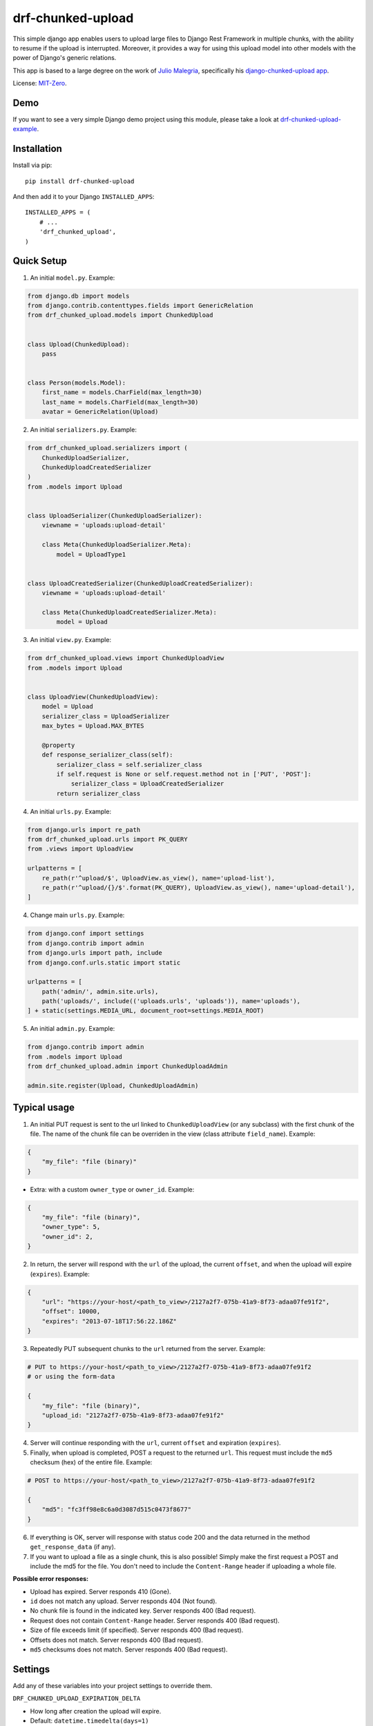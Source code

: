 drf-chunked-upload
==================

This simple django app enables users to upload large files to Django
Rest Framework in multiple chunks, with the ability to resume if the
upload is interrupted. Moreover, it provides a way for using this upload
model into other models with the power of Django's generic relations.

This app is based to a large degree on the work of `Julio
Malegria <https://github.com/juliomalegria>`__, specifically his
`django-chunked-upload
app <https://github.com/juliomalegria/django-chunked-upload>`__.

License: `MIT-Zero <https://romanrm.net/mit-zero>`__.

Demo
----

If you want to see a very simple Django demo project using this module, please take a look at `drf-chunked-upload-example <https://github.com/m3hrdadfi/drf-chunked-upload-example>`__.

Installation
------------

Install via pip:

::

    pip install drf-chunked-upload

And then add it to your Django ``INSTALLED_APPS``:

::

    INSTALLED_APPS = (
        # ...
        'drf_chunked_upload',
    )

Quick Setup
-----------
1. An initial ``model.py``. Example:

.. code:: python

    from django.db import models
    from django.contrib.contenttypes.fields import GenericRelation
    from drf_chunked_upload.models import ChunkedUpload


    class Upload(ChunkedUpload):
        pass


    class Person(models.Model):
        first_name = models.CharField(max_length=30)
        last_name = models.CharField(max_length=30)
        avatar = GenericRelation(Upload)

2. An initial ``serializers.py``. Example:

.. code:: python

    from drf_chunked_upload.serializers import (
        ChunkedUploadSerializer,
        ChunkedUploadCreatedSerializer
    )
    from .models import Upload


    class UploadSerializer(ChunkedUploadSerializer):
        viewname = 'uploads:upload-detail'

        class Meta(ChunkedUploadSerializer.Meta):
            model = UploadType1


    class UploadCreatedSerializer(ChunkedUploadCreatedSerializer):
        viewname = 'uploads:upload-detail'

        class Meta(ChunkedUploadCreatedSerializer.Meta):
            model = Upload


3. An initial ``view.py``. Example:

.. code:: python

    from drf_chunked_upload.views import ChunkedUploadView
    from .models import Upload


    class UploadView(ChunkedUploadView):
        model = Upload
        serializer_class = UploadSerializer
        max_bytes = Upload.MAX_BYTES

        @property
        def response_serializer_class(self):
            serializer_class = self.serializer_class
            if self.request is None or self.request.method not in ['PUT', 'POST']:
                serializer_class = UploadCreatedSerializer
            return serializer_class


4. An initial ``urls.py``. Example:

.. code:: python

    from django.urls import re_path
    from drf_chunked_upload.urls import PK_QUERY
    from .views import UploadView

    urlpatterns = [
        re_path(r'^upload/$', UploadView.as_view(), name='upload-list'),
        re_path(r'^upload/{}/$'.format(PK_QUERY), UploadView.as_view(), name='upload-detail'),
    ]

4. Change main ``urls.py``. Example:

.. code:: python

    from django.conf import settings
    from django.contrib import admin
    from django.urls import path, include
    from django.conf.urls.static import static

    urlpatterns = [
        path('admin/', admin.site.urls),
        path('uploads/', include(('uploads.urls', 'uploads')), name='uploads'),
    ] + static(settings.MEDIA_URL, document_root=settings.MEDIA_ROOT)

5. An initial ``admin.py``. Example:

.. code:: python

    from django.contrib import admin
    from .models import Upload
    from drf_chunked_upload.admin import ChunkedUploadAdmin

    admin.site.register(Upload, ChunkedUploadAdmin)

Typical usage
-------------

1. An initial PUT request is sent to the url linked to
   ``ChunkedUploadView`` (or any subclass) with the first chunk of the
   file. The name of the chunk file can be overriden in the view (class
   attribute ``field_name``). Example:

.. code:: python

    {
        "my_file": "file (binary)"
    }

- Extra: with a custom ``owner_type`` or ``owner_id``. Example:

.. code:: python

    {
        "my_file": "file (binary)",
        "owner_type": 5,
        "owner_id": 2,
    }

2. In return, the server will respond with the ``url`` of the upload,
   the current ``offset``, and when the upload will expire
   (``expires``). Example:

.. code:: python

    {
        "url": "https://your-host/<path_to_view>/2127a2f7-075b-41a9-8f73-adaa07fe91f2",
        "offset": 10000,
        "expires": "2013-07-18T17:56:22.186Z"
    }

3. Repeatedly PUT subsequent chunks to the ``url`` returned from the
   server. Example:

.. code:: python

    # PUT to https://your-host/<path_to_view>/2127a2f7-075b-41a9-8f73-adaa07fe91f2
    # or using the form-data

    {
        "my_file": "file (binary)",
        "upload_id: "2127a2f7-075b-41a9-8f73-adaa07fe91f2"
    }

4. Server will continue responding with the ``url``, current ``offset``
   and expiration (``expires``).

5. Finally, when upload is completed, POST a request to the returned
   ``url``. This request must include the ``md5`` checksum (hex) of the
   entire file. Example:

.. code:: python

    # POST to https://your-host/<path_to_view>/2127a2f7-075b-41a9-8f73-adaa07fe91f2

    {
        "md5": "fc3ff98e8c6a0d3087d515c0473f8677"
    }

6. If everything is OK, server will response with status code 200 and
   the data returned in the method ``get_response_data`` (if any).

7. If you want to upload a file as a single chunk, this is also
   possible! Simply make the first request a POST and include the md5
   for the file. You don't need to include the ``Content-Range`` header
   if uploading a whole file.

**Possible error responses:**

-  Upload has expired. Server responds 410 (Gone).
-  ``id`` does not match any upload. Server responds 404 (Not found).
-  No chunk file is found in the indicated key. Server responds 400 (Bad
   request).
-  Request does not contain ``Content-Range`` header. Server responds
   400 (Bad request).
-  Size of file exceeds limit (if specified). Server responds 400 (Bad
   request).
-  Offsets does not match. Server responds 400 (Bad request).
-  ``md5`` checksums does not match. Server responds 400 (Bad request).

Settings
--------

Add any of these variables into your project settings to override them.

``DRF_CHUNKED_UPLOAD_EXPIRATION_DELTA``

-  How long after creation the upload will expire.
-  Default: ``datetime.timedelta(days=1)``

``DRF_CHUNKED_UPLOAD_PATH``

-  Path where uploaded files will be stored.
-  Default: ``'chunked_uploads/%Y/%m/%d'``

``DRF_CHUNKED_UPLOAD_COMPLETE_EXT``

-  Extension to use for completed uploads. Uploads will be renamed using
   this extension on completion, unless this extension matched
   DRF\_CHUNKED\_UPLOAD\_INCOMPLETE\_EXT.
-  Default: ``'.done'``

``DRF_CHUNKED_UPLOAD_INCOMPLETE_EXT``

-  Extension for in progress upload files.
-  Default: ``'.part'``

``DRF_CHUNKED_UPLOAD_STORAGE_CLASS``

-  Storage system (should be a class)
-  Default: ``None`` (use default storage system)

``DRF_CHUNKED_UPLOAD_USER_RESTRICED``

-  Boolean that determines whether only the user who created an upload
   can view/continue an upload.
-  Default: ``True``

``DRF_CHUNKED_UPLOAD_ABSTRACT_MODEL``

-  Boolean that defines if the ``ChunkedUpload`` model will be abstract
   or not (`what does abstract model
   mean? <https://docs.djangoproject.com/en/1.4/ref/models/options/#abstract>`__).
-  Default: ``True``

``DRF_CHUNKED_UPLOAD_ABSTRACT_ADMIN_MODEL``

-  Boolean that defines if the ``ChunkedUpload`` admin model will be abstract
   or not.
-  Default: ``True``

``DRF_CHUNKED_UPLOAD_MIN_BYTES``

-  Max amount of data (in bytes) that can be uploaded. ``0`` means no
   limit.
-  Default: ``0``

``DRF_CHUNKED_UPLOAD_MAX_BYTES``

-  Max amount of data (in bytes) that can be uploaded. ``None`` means no
   limit.
-  Default: ``None``

``DRF_CHUNKED_ALLOWED_EXTENSIONS``

-  Allowed file extensions.. ``None`` means no
   limit.
-  Default: ``None``

``DRF_CHUNKED_ALLOWED_MIMETYPES``

-  Allowed file mimetypes.. ``None`` means no
   limit.
-  Default: ``None``

Support
-------

If you find any bug or you want to propose a new feature, please use the
`issues
tracker <https://github.com/jkeifer/drf-chunked-upload/issues>`__. Pull
requests are also accepted.

